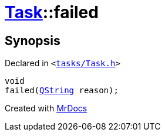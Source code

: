 [#Task-failed]
= xref:Task.adoc[Task]::failed
:relfileprefix: ../
:mrdocs:


== Synopsis

Declared in `&lt;https://github.com/PrismLauncher/PrismLauncher/blob/develop/tasks/Task.h#L146[tasks&sol;Task&period;h]&gt;`

[source,cpp,subs="verbatim,replacements,macros,-callouts"]
----
void
failed(xref:QString.adoc[QString] reason);
----



[.small]#Created with https://www.mrdocs.com[MrDocs]#
